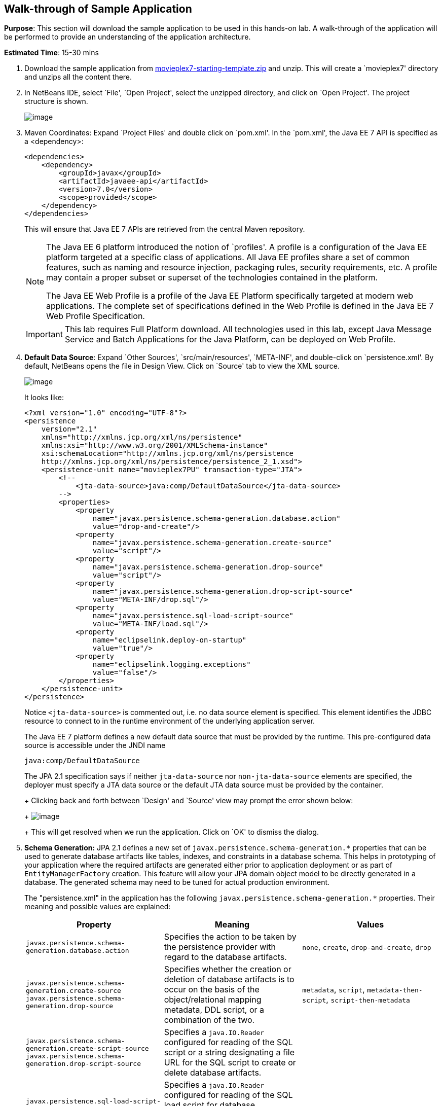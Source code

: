 [[walk-through]]
== Walk-through of Sample Application

*Purpose*: This section will download the sample application to be used
in this hands-on lab. A walk-through of the application will be
performed to provide an understanding of the application architecture.

*Estimated Time*: 15-30 mins

. Download the sample application from
https://github.com/javaee-samples/javaee7-hol/blob/master/starting-template/movieplex7-starting-template.zip?raw=true[movieplex7-starting-template.zip]
and unzip. This will create a `movieplex7' directory and unzips all the
content there.
+
. In NetBeans IDE, select `File', `Open Project', select the
unzipped directory, and click on `Open Project'. The project structure
is shown.
+
image:images/3.2-project-structure.png[image]
+
. Maven Coordinates: Expand `Project Files' and double click on
`pom.xml'. In the `pom.xml', the Java EE 7 API is specified as a
<dependency>:
+
[source,xml]
<dependencies>
    <dependency>
        <groupId>javax</groupId>
        <artifactId>javaee-api</artifactId>
        <version>7.0</version>
        <scope>provided</scope>
    </dependency>
</dependencies>
+
This will ensure that Java EE 7 APIs are retrieved from the central
Maven repository.
+
[NOTE]
=================
The Java EE 6 platform introduced the notion of `profiles'. A profile is
a configuration of the Java EE platform targeted at a specific class of
applications. All Java EE profiles share a set of common features, such
as naming and resource injection, packaging rules, security
requirements, etc. A profile may contain a proper subset or superset of
the technologies contained in the platform.

The Java EE Web Profile is a profile of the Java EE Platform
specifically targeted at modern web applications. The complete set of
specifications defined in the Web Profile is defined in the Java EE 7
Web Profile Specification.
=================
ifdef::server-glassfish[]
GlassFish can be downloaded in two different flavors – Full Platform or Web Profile.
endif::server-glassfish[]
ifdef::server-wildfly[]
WildFly can be started in Full Platform or Web Profile.
endif::server-wildfly[]
+
IMPORTANT: This lab requires Full Platform download. All technologies used in this
lab, except Java Message Service and Batch Applications for the Java
Platform, can be deployed on Web Profile.
+
. *Default Data Source*: Expand `Other Sources',
`src/main/resources', `META-INF', and double-click on `persistence.xml'.
By default, NetBeans opens the file in Design View. Click on `Source' tab
to view the XML source.
+
image:images/3.2-persistence-xml.png[image]
+
It looks like:
+
[source,xml]
<?xml version="1.0" encoding="UTF-8"?>
<persistence
    version="2.1"
    xmlns="http://xmlns.jcp.org/xml/ns/persistence"
    xmlns:xsi="http://www.w3.org/2001/XMLSchema-instance"
    xsi:schemaLocation="http://xmlns.jcp.org/xml/ns/persistence
    http://xmlns.jcp.org/xml/ns/persistence/persistence_2_1.xsd">
    <persistence-unit name="movieplex7PU" transaction-type="JTA">
        <!--
            <jta-data-source>java:comp/DefaultDataSource</jta-data-source>
        -->
        <properties>
            <property
                name="javax.persistence.schema-generation.database.action"
                value="drop-and-create"/>
            <property
                name="javax.persistence.schema-generation.create-source"
                value="script"/>
            <property
                name="javax.persistence.schema-generation.drop-source"
                value="script"/>
            <property
                name="javax.persistence.schema-generation.drop-script-source"
                value="META-INF/drop.sql"/>
            <property
                name="javax.persistence.sql-load-script-source"
                value="META-INF/load.sql"/>
            <property
                name="eclipselink.deploy-on-startup"
                value="true"/>
            <property
                name="eclipselink.logging.exceptions"
                value="false"/>
        </properties>
    </persistence-unit>
</persistence>
+
Notice `<jta-data-source>` is commented out, i.e. no data source element
is specified. This element identifies the JDBC resource to connect to in
the runtime environment of the underlying application server.
+
The Java EE 7 platform defines a new default data source that must be
provided by the runtime. This pre-configured data source is accessible
under the JNDI name
+
[source,java]
java:comp/DefaultDataSource
+
The JPA 2.1 specification says if neither `jta-data-source` nor
`non-jta-data-source` elements are specified, the deployer must specify a
JTA data source or the default JTA data source must be provided by the
container.
+
ifdef::server-wildfly[]
For WildFly 8, the default data source is bound to the JDBC resource `what name`.
endif::server-wildfly[]
ifdef::server-glassfish[]
For GlassFish 4, the default data source is bound to the JDBC resource
`jdbc/__default`.
endif::server-glassfish[]
+
Clicking back and forth between `Design' and `Source' view may prompt
the error shown below:
+
image:images/3.4-missing-server.png[image]
+
This will get resolved when we run the application. Click on `OK' to
dismiss the dialog.
+
. *Schema Generation:* JPA 2.1 defines a new set of
`javax.persistence.schema-generation.*` properties that can be used to
generate database artifacts like tables, indexes, and constraints in a
database schema. This helps in prototyping of your application where the
required artifacts are generated either prior to application deployment
or as part of `EntityManagerFactory` creation. This feature will allow
your JPA domain object model to be directly generated in a database. The
generated schema may need to be tuned for actual production environment.
+
The "persistence.xml" in the application has the following
`javax.persistence.schema-generation.*` properties. Their meaning and
possible values are explained:
+
[options="header"]
|===
|Property |Meaning |Values

| `javax.persistence.schema-generation.database.action`
| Specifies the action to be taken by the persistence provider with regard
to the database artifacts.
| `none`, `create`, `drop-and-create`, `drop`

| `javax.persistence.schema-generation.create-source`
 `javax.persistence.schema-generation.drop-source`
| Specifies whether the creation or deletion of database artifacts is to
occur on the basis of the object/relational mapping metadata, DDL
script, or a combination of the two.
| `metadata`, `script`, `metadata-then-script`, `script-then-metadata`

| `javax.persistence.schema-generation.create-script-source`
 `javax.persistence.schema-generation.drop-script-source`
| Specifies a `java.IO.Reader` configured for reading of the SQL script or a
string designating a file URL for the SQL script to create or delete
database artifacts.
|

| `javax.persistence.sql-load-script-source`
| Specifies a `java.IO.Reader` configured for reading of the SQL load script
for database initialization or a string designating a file URL for the
script.
|
|===
+
Refer to the http://jcp.org/en/jsr/detail?id=338[JPA 2.1 Specification]
for a complete understanding of these properties.
+
In the application, the scripts are bundled in the WAR file in
`META-INF' directory. As the location of these scripts is specified as a
URL, the scripts may be loaded from outside the WAR file as well.
+
Feel free to open `create.sql', `drop.sql' and `load.sql' and read
through the SQL scripts. The database schema is shown.
+
image:images/3.5-schema.png[image]
+
This folder also contains `sales.csv' which carries some comma-separated
data, and is used later in the application.
+
. *JPA entities, Stateless EJBs, and REST endpoints*: Expand `Source
Packages'. The package `org.javaee7.movieplex7.entities` contains the
JPA entities corresponding to the database table definitions. Each JPA
entity has several convenient `@NamedQuery` defined and uses Bean
Validation constraints to enforce validation.
+
The package `org.javaee7.movieplex7.rest` contains stateless EJBs
corresponding to different JPA entities.
+
Each EJB has methods to perform CRUD operations on the JPA entity and
convenience query methods. Each EJB is also EL-injectable (@Named) and
published as a REST endpoint (@Path). The AplicationConfig class defines
the base path of REST endpoint. The path for the REST endpoint is the
same as the JPA entity class name.
+
The mapping between JPA entity classes, EJB classes, and the URI of the
corresponding REST endpoint is shown.
+
[options="header"]
|===
| JPA Entity Class | EJB Class | RESTful Path

| `Movie`
| `MovieFacadeREST`
| /webresources/movie

| `Sales`
| `SalesFacadeREST`
| /webresources/sales

| `ShowTiming`
| `ShowTimingFacadeREST`
| /webresources/showtiming

| `Theater`
| `TheaterFacadeREST`
| /webresources/theater

| `Timeslot`
| `TimeslotFacadeREST`
| /webresources/timeslot
|===
+
Feel free to browse through the code.
+
. *JSF pages*: `WEB-INF/template.xhtml' defines the template of the
web page and has a header, left navigation bar, and a main content
section. "index.xhtml" uses this template and the EJBs to display the
number of movies and theaters.
+
Java EE 7 enables CDI discovery of beans by default. No `beans.xml' is
required in `WEB-INF'. This allows all beans with bean defining
annotation, i.e. either a bean with an explicit CDI scope or EJBs to be
available for injection.
+
Note, `template.xhtml' is in `WEB-INF' folder as it allows the template
to be accessible from the pages bundled with the application only. If it
were bundled with rest of the pages then it would be accessible outside
the application and thus allowing other external pages to use it as
well.
+
. *Run the sample*: Right-click on the project and select `Run'.
This will download all the maven dependencies on your machine, build a
WAR file, deploy on 
ifdef::server-glassfish[]
GlassFish 4
endif::server-glassfish[]
ifdef::server-wildfly[]
WildFly 8
endif::server-wildfly[]
, and show the URL
http://localhost:8080/movieplex7[localhost:8080/movieplex7] in the
default browser configured in NetBeans. Note that this could take a
while if you have never built a Maven application on your machine.
+
TIP: The project will show red squiggly lines in the source code indicating
that the classes cannot be resolved. This is expected before the
dependencies are downloaded. However these references will be resolved
correctly after the dependencies are downloaded during project building.
+
During the first run, the IDE will ask you to select a deployment server.
ifdef::server-wildfly[]
Choose the configured WildFly server and click on `OK'.
+
image:images/3.6-wildfly-server.png[image]
endif::server-wildfly[]
ifdef::server-glassfish[]
Choose the configured GlassFish server and click on `OK'.
+
image:images/3.6-glassfish-server.png[image]
endif::server-glassfish[]
+
The output looks like as shown.
+
image:images/3.8-first-page.png[image]

